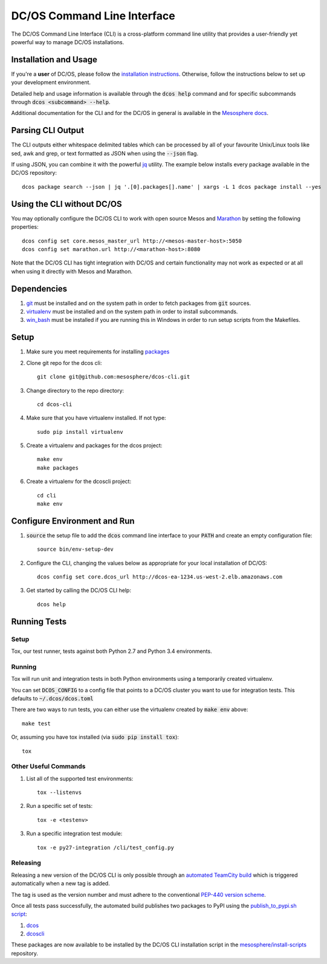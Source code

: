 DC/OS Command Line Interface
===========================
The DC/OS Command Line Interface (CLI) is a cross-platform command line utility
that provides a user-friendly yet powerful way to manage DC/OS installations.

Installation and Usage
----------------------

If you're a **user** of DC/OS, please follow the `installation instructions`_.
Otherwise, follow the instructions below to set up your development environment.

Detailed help and usage information is available through the :code:`dcos help`
command and for specific subcommands through :code:`dcos <subcommand> --help`.

Additional documentation for the CLI and for the DC/OS in general is available
in the `Mesosphere docs`_.

Parsing CLI Output
------------------

The CLI outputs either whitespace delimited tables which can be processed by
all of your favourite Unix/Linux tools like sed, awk and grep, or text formatted
as JSON when using the :code:`--json` flag.

If using JSON, you can combine it with the powerful jq_ utility.
The example below installs every package available in the DC/OS repository::

    dcos package search --json | jq '.[0].packages[].name' | xargs -L 1 dcos package install --yes

Using the CLI without DC/OS
--------------------------

You may optionally configure the DC/OS CLI to work with open source Mesos and
Marathon_ by setting the following properties::

    dcos config set core.mesos_master_url http://<mesos-master-host>:5050
    dcos config set marathon.url http://<marathon-host>:8080

Note that the DC/OS CLI has tight integration with DC/OS and certain
functionality may not work as expected or at all when using it directly with
Mesos and Marathon.

Dependencies
------------

#. git_ must be installed and on the system path in order to fetch
   packages from :code:`git` sources.

#. virtualenv_ must be installed and on the system path in order to install
   subcommands.

#. win_bash_ must be installed if you are running this in Windows
   in order to run setup scripts from the Makefiles.

Setup
-----

#. Make sure you meet requirements for installing packages_
#. Clone git repo for the dcos cli::

    git clone git@github.com:mesosphere/dcos-cli.git

#. Change directory to the repo directory::

    cd dcos-cli

#. Make sure that you have virtualenv installed. If not type::

    sudo pip install virtualenv

#. Create a virtualenv and packages for the dcos project::

    make env
    make packages

#. Create a virtualenv for the dcoscli project::

    cd cli
    make env

Configure Environment and Run
-----------------------------

#. :code:`source` the setup file to add the :code:`dcos` command line
   interface to your :code:`PATH` and create an empty configuration file::

    source bin/env-setup-dev

#. Configure the CLI, changing the values below as appropriate for your local
   installation of DC/OS::

    dcos config set core.dcos_url http://dcos-ea-1234.us-west-2.elb.amazonaws.com

#. Get started by calling the DC/OS CLI help::

    dcos help

Running Tests
--------------

Setup
#####

Tox, our test runner, tests against both Python 2.7 and Python 3.4
environments.

Running
#######

Tox will run unit and integration tests in both Python environments using a
temporarily created virtualenv.

You can set :code:`DCOS_CONFIG` to a config file that points to a DC/OS
cluster you want to use for integration tests.  This defaults to
:code:`~/.dcos/dcos.toml`

There are two ways to run tests, you can either use the virtualenv created by
:code:`make env` above::

    make test

Or, assuming you have tox installed (via :code:`sudo pip install tox`)::

    tox

Other Useful Commands
#####################

#. List all of the supported test environments::

    tox --listenvs

#. Run a specific set of tests::

    tox -e <testenv>

#. Run a specific integration test module::

    tox -e py27-integration /cli/test_config.py


Releasing
#########

Releasing a new version of the DC/OS CLI is only possible through an `automated TeamCity build`_ which is triggered automatically when a new tag is added.

The tag is used as the version number and must adhere to the conventional `PEP-440 version scheme`_.

Once all tests pass successfully, the automated build publishes two packages to PyPI using the `publish_to_pypi.sh script`_:

#. dcos_

#. dcoscli_

These packages are now available to be installed by the DC/OS CLI installation script in the `mesosphere/install-scripts`_ repository.


.. _automated TeamCity build: https://teamcity.mesosphere.io/viewType.html?buildTypeId=ClosedSource_DcosCli_PushToPyPI
.. _dcos: https://pypi.python.org/pypi/dcos
.. _dcoscli: https://pypi.python.org/pypi/dcoscli
.. _dcos-helloworld: https://github.com/mesosphere/dcos-helloworld
.. _jq: http://stedolan.github.io/jq/
.. _git: http://git-scm.com
.. _installation instructions: https://dcos.io/docs/usage/cli/install/
.. _Marathon: https://mesosphere.github.io/marathon/
.. _Mesosphere docs: https://docs.mesosphere.com
.. _mesosphere/install-scripts: https://github.com/mesosphere/install-scripts
.. _packages: https://packaging.python.org/en/latest/installing.html#installing-requirements
.. _PEP-440 version scheme: https://www.python.org/dev/peps/pep-0440/
.. _publish_to_pypi.sh script: https://github.com/mesosphere/dcos-cli/blob/master/bin/publish_to_pypi.sh
.. _setup: https://github.com/mesosphere/dcos-helloworld#setup
.. _virtualenv: https://virtualenv.pypa.io/en/latest/
.. _win_bash: https://sourceforge.net/projects/win-bash/files/shell-complete/latest
